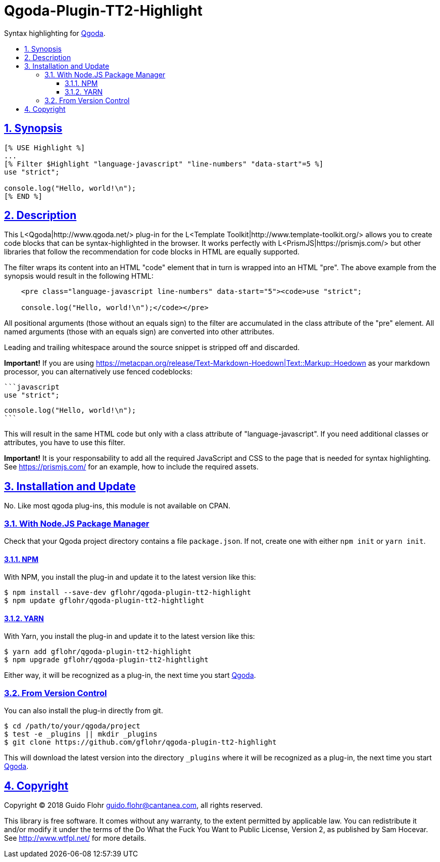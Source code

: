 :idprefix:
:idseparator: -
:sectanchors:
:sectlinks:
:sectnumlevels: 4
:sectnums:
:toc: macro
:toclevels: 4
:toc-title: 

[[qgoda-plugin-tt2-highlight]]
= Qgoda-Plugin-TT2-Highlight

Syntax highlighting for http://www.qgoda.net/[Qgoda].

toc::[]

== Synopsis

[source,tt2]
----
[% USE Highlight %]
...
[% Filter $Highlight "language-javascript" "line-numbers" "data-start"=5 %]
use "strict";

console.log("Hello, world!\n");
[% END %]
----

== Description

This L<Qgoda|http://www.qgoda.net/> plug-in for the
L<Template Toolkit|http://www.template-toolkit.org/> allows you to create code blocks
that can be syntax-highlighted in the browser.  It works perfectly with
L<PrismJS|https://prismjs.com/> but other libraries that follow the recommendation for
code blocks in HTML are equally supported.

The filter wraps its content into an HTML "code" element that in turn is wrapped into
an HTML "pre".  The above example from the synopsis would result in the following
HTML:

[source,html]
----
    <pre class="language-javascript line-numbers" data-start="5"><code>use "strict";

    console.log("Hello, world!\n");</code></pre>
----

All positional arguments (those without an equals sign) to the filter are accumulated
in the class attribute of the "pre" element. All named arguments (those with an equals
sign) are converted into other attributes.

Leading and trailing whitespace around the source snippet is stripped off and
discarded.

*Important!* If you are using
https://metacpan.org/release/Text-Markdown-Hoedown|Text::Markup::Hoedown as your
markdown processor, you can alternatively use fenced codeblocks:

    ```javascript
    use "strict";

    console.log("Hello, world!\n");
    ```

This will result in the same HTML code but only with a class attribute of
"language-javascript". If you need additional classes or attributes, you have to
use this filter.

*Important!* It is your responsability to add all the required JavaScript and
CSS to the page that is needed for syntax highlighting.  See
https://prismjs.com/ for an example, how to include the required assets.

== Installation and Update

No. Like most qgoda plug-ins, this module is not available on CPAN.

=== With Node.JS Package Manager

Check that your Qgoda project directory contains a file `package.json`.  If
not, create one with either `npm init` or `yarn init`.

==== NPM

With NPM, you install the plug-in and update it to the latest version like
this:

[source,bash]
----
$ npm install --save-dev gflohr/qgoda-plugin-tt2-highlight
$ npm update gflohr/qgoda-plugin-tt2-hightlight
----

==== YARN

With Yarn, you install the plug-in and update it to the latest version like
this:

[source,bash]
----
$ yarn add gflohr/qgoda-plugin-tt2-highlight
$ npm upgrade gflohr/qgoda-plugin-tt2-hightlight
----

Either way, it will be recognized as a plug-in, the next time you start
http://www.qgoda.net/[Qgoda].

=== From Version Control

You can also install the plug-in directly from git.

[source,bash]
$ cd /path/to/your/qgoda/project
$ test -e _plugins || mkdir _plugins
$ git clone https://github.com/gflohr/qgoda-plugin-tt2-highlight

This will download the latest version into the directory `_plugins` where
it will be recognized as a plug-in, the next time you start
http://www.qgoda.net/[Qgoda].

== Copyright

Copyright (C) 2018 Guido Flohr guido.flohr@cantanea.com, all rights
reserved.

This library is free software. It comes without any warranty, to the
extent permitted by applicable law. You can redistribute it and/or
modify it under the terms of the Do What the Fuck You Want to Public
License, Version 2, as published by Sam Hocevar. See
http://www.wtfpl.net/ for more details.
